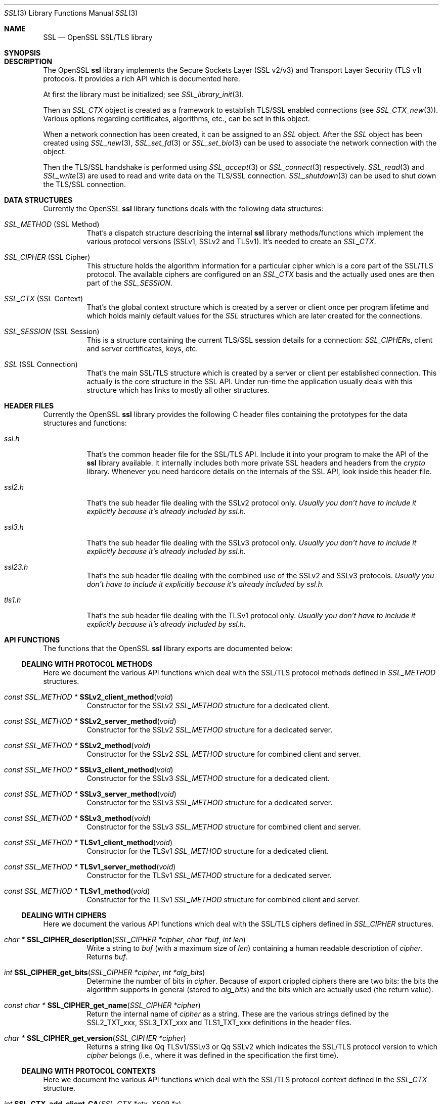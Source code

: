 .\"
.\"	$OpenBSD$
.\"
.Dd $Mdocdate: October 12 2014 $
.Dt SSL 3
.Os
.Sh NAME
.Nm SSL
.Nd OpenSSL SSL/TLS library
.Sh SYNOPSIS
.Sh DESCRIPTION
The OpenSSL
.Nm ssl
library implements the Secure Sockets Layer (SSL v2/v3) and
Transport Layer Security (TLS v1) protocols.
It provides a rich API which is documented here.
.Pp
At first the library must be initialized; see
.Xr SSL_library_init 3 .
.Pp
Then an
.Vt SSL_CTX
object is created as a framework to establish TLS/SSL enabled connections (see
.Xr SSL_CTX_new 3 ) .
Various options regarding certificates, algorithms, etc., can be set in this
object.
.Pp
When a network connection has been created, it can be assigned to an
.Vt SSL
object.
After the
.Vt SSL
object has been created using
.Xr SSL_new 3 ,
.Xr SSL_set_fd 3
or
.Xr SSL_set_bio 3
can be used to associate the network connection with the object.
.Pp
Then the TLS/SSL handshake is performed using
.Xr SSL_accept 3
or
.Xr SSL_connect 3
respectively.
.Xr SSL_read 3
and
.Xr SSL_write 3
are used to read and write data on the TLS/SSL connection.
.Xr SSL_shutdown 3
can be used to shut down the TLS/SSL connection.
.Sh DATA STRUCTURES
Currently the OpenSSL
.Nm ssl
library functions deals with the following data structures:
.Bl -tag -width Ds
.It Vt SSL_METHOD No (SSL Method)
That's a dispatch structure describing the internal
.Nm ssl
library methods/functions which implement the various protocol versions
(SSLv1, SSLv2 and TLSv1).
It's needed to create an
.Vt SSL_CTX .
.It Vt SSL_CIPHER No (SSL Cipher)
This structure holds the algorithm information for a particular cipher which
is a core part of the SSL/TLS protocol.
The available ciphers are configured on an
.Vt SSL_CTX
basis and the actually used ones are then part of the
.Vt SSL_SESSION .
.It Vt SSL_CTX No (SSL Context)
That's the global context structure which is created by a server or client
once per program lifetime and which holds mainly default values for the
.Vt SSL
structures which are later created for the connections.
.It Vt SSL_SESSION No (SSL Session)
This is a structure containing the current TLS/SSL session details for a
connection:
.Vt SSL_CIPHER Ns s, client and server certificates, keys, etc.
.It Vt SSL No (SSL Connection)
That's the main SSL/TLS structure which is created by a server or client per
established connection.
This actually is the core structure in the SSL API.
Under run-time the application usually deals with this structure which has
links to mostly all other structures.
.El
.Sh HEADER FILES
Currently the OpenSSL
.Nm ssl
library provides the following C header files containing the prototypes for the
data structures and functions:
.Bl -tag -width Ds
.It Pa ssl.h
That's the common header file for the SSL/TLS API.
Include it into your program to make the API of the
.Nm ssl
library available.
It internally includes both more private SSL headers and headers from the
.Em crypto
library.
Whenever you need hardcore details on the internals of the SSL API, look inside
this header file.
.It Pa ssl2.h
That's the sub header file dealing with the SSLv2 protocol only.
.Bf Em
 Usually you don't have to include it explicitly because it's already included
by
.Pa ssl.h .
.Ef
.It Pa ssl3.h
That's the sub header file dealing with the SSLv3 protocol only.
.Bf Em
Usually you don't have to include it explicitly because it's already included
by
.Pa ssl.h .
.Ef
.It Pa ssl23.h
That's the sub header file dealing with the combined use of the SSLv2 and SSLv3
protocols.
.Bf Em
Usually you don't have to include it explicitly because it's already included
by
.Pa ssl.h .
.Ef
.It Pa tls1.h
That's the sub header file dealing with the TLSv1 protocol only.
.Bf Em
Usually you don't have to include it explicitly because it's already included
by
.Pa ssl.h .
.Ef
.El
.Sh API FUNCTIONS
The functions that the OpenSSL
.Nm ssl
library exports are documented below:
.Ss DEALING WITH PROTOCOL METHODS
Here we document the various API functions which deal with the SSL/TLS protocol
methods defined in
.Vt SSL_METHOD
structures.
.Bl -tag -width Ds
.It Xo
.Ft const SSL_METHOD *
.Fn SSLv2_client_method void
.Xc
Constructor for the SSLv2
.Vt SSL_METHOD
structure for a dedicated client.
.It Xo
.Ft const SSL_METHOD *
.Fn SSLv2_server_method void
.Xc
Constructor for the SSLv2
.Vt SSL_METHOD
structure for a dedicated server.
.It Xo
.Ft const SSL_METHOD *
.Fn SSLv2_method void
.Xc
Constructor for the SSLv2
.Vt SSL_METHOD
structure for combined client and server.
.It Xo
.Ft const SSL_METHOD *
.Fn SSLv3_client_method void
.Xc
Constructor for the SSLv3
.Vt SSL_METHOD
structure for a dedicated client.
.It Xo
.Ft const SSL_METHOD *
.Fn SSLv3_server_method void
.Xc
Constructor for the SSLv3
.Vt SSL_METHOD
structure for a dedicated server.
.It Xo
.Ft const SSL_METHOD *
.Fn SSLv3_method void
.Xc
Constructor for the SSLv3
.Vt SSL_METHOD
structure for combined client and server.
.It Xo
.Ft const SSL_METHOD *
.Fn TLSv1_client_method void
.Xc
Constructor for the TLSv1
.Vt SSL_METHOD
structure for a dedicated client.
.It Xo
.Ft const SSL_METHOD *
.Fn TLSv1_server_method void
.Xc
Constructor for the TLSv1
.Vt SSL_METHOD
structure for a dedicated server.
.It Xo
.Ft const SSL_METHOD *
.Fn TLSv1_method void
.Xc
Constructor for the TLSv1
.Vt SSL_METHOD
structure for combined client and server.
.El
.Ss DEALING WITH CIPHERS
Here we document the various API functions which deal with the SSL/TLS ciphers
defined in
.Vt SSL_CIPHER
structures.
.Bl -tag -width Ds
.It Xo
.Ft char *
.Fn SSL_CIPHER_description "SSL_CIPHER *cipher" "char *buf" "int len"
.Xc
Write a string to
.Fa buf
(with a maximum size of
.Fa len )
containing a human readable description of
.Fa cipher .
Returns
.Fa buf .
.It Xo
.Ft int
.Fn SSL_CIPHER_get_bits "SSL_CIPHER *cipher" "int *alg_bits"
.Xc
Determine the number of bits in
.Fa cipher .
Because of export crippled ciphers there are two bits:
the bits the algorithm supports in general (stored to
.Fa alg_bits )
and the bits which are actually used (the return value).
.It Xo
.Ft const char *
.Fn SSL_CIPHER_get_name "SSL_CIPHER *cipher"
.Xc
Return the internal name of
.Fa cipher
as a string.
These are the various strings defined by the
.Dv SSL2_TXT_xxx ,
.Dv SSL3_TXT_xxx
and
.Dv TLS1_TXT_xxx
definitions in the header files.
.It Xo
.Ft char *
.Fn SSL_CIPHER_get_version "SSL_CIPHER *cipher"
.Xc
Returns a string like
Qq TLSv1/SSLv3
or
Qq SSLv2
which indicates the SSL/TLS protocol version to which
.Fa cipher
belongs (i.e., where it was defined in the specification the first time).
.El
.Ss DEALING WITH PROTOCOL CONTEXTS
Here we document the various API functions which deal with the SSL/TLS
protocol context defined in the
.Vt SSL_CTX
structure.
.Bl -tag -width Ds
.It Xo
.Ft int
.Fn SSL_CTX_add_client_CA "SSL_CTX *ctx" "X509 *x"
.Xc
.It Xo
.Ft long
.Fn SSL_CTX_add_extra_chain_cert "SSL_CTX *ctx" "X509 *x509"
.Xc
.It Xo
.Ft int
.Fn SSL_CTX_add_session "SSL_CTX *ctx" "SSL_SESSION *c"
.Xc
.It Xo
.Ft int
.Fn SSL_CTX_check_private_key "const SSL_CTX *ctx"
.Xc
.It Xo
.Ft long
.Fn SSL_CTX_ctrl "SSL_CTX *ctx" "int cmd" "long larg" "char *parg"
.Xc
.It Xo
.Ft void
.Fn SSL_CTX_flush_sessions "SSL_CTX *s" "long t"
.Xc
.It Xo
.Ft void
.Fn SSL_CTX_free "SSL_CTX *a"
.Xc
.It Xo
.Ft char *
.Fn SSL_CTX_get_app_data "SSL_CTX *ctx"
.Xc
.It Xo
.Ft X509_STORE *
.Fn SSL_CTX_get_cert_store "SSL_CTX *ctx"
.Xc
.It Xo
.Ft STACK *
.Fn SSL_CTX_get_client_CA_list "const SSL_CTX *ctx"
.Xc
.It Xo
.Ft int
.Fn "(*SSL_CTX_get_client_cert_cb(SSL_CTX *ctx))"
.Fa "SSL *ssl" "X509 **x509" "EVP_PKEY **pkey"
.Xc
.It Xo
.Ft char *
.Fn SSL_CTX_get_ex_data "const SSL_CTX *s" "int idx"
.Xc
.It Xo
.Ft int
.Fo SSL_CTX_get_ex_new_index
.Fa "long argl"
.Fa "void *argp"
.Fa "CRYPTO_EX_new *new_func"
.Fa "CRYPTO_EX_dup *dup_func"
.Fa "CRYPTO_EX_free *free_func"
.Fc
.Xc
.It Xo
.Ft void
.Fo "(*SSL_CTX_get_info_callback(const SSL_CTX *ctx))"
.Fa "SSL *ssl"
.Fa "int cb"
.Fa "int ret"
.Fc
.Xc
.It Xo
.Ft int
.Fn SSL_CTX_get_quiet_shutdown "const SSL_CTX *ctx"
.Xc
.It Xo
.Ft int
.Fn SSL_CTX_get_session_cache_mode "SSL_CTX *ctx"
.Xc
.It Xo
.Ft long
.Fn SSL_CTX_get_timeout "const SSL_CTX *ctx"
.Xc
.It Xo
.Ft int
.Fo "(*SSL_CTX_get_verify_callback(const SSL_CTX *ctx))"
.Fa "int ok"
.Fa "X509_STORE_CTX *ctx"
.Fc
.Xc
.It Xo
.Ft int
.Fn SSL_CTX_get_verify_mode "SSL_CTX *ctx"
.Xc
.It Xo
.Ft int
.Fn SSL_CTX_load_verify_locations "SSL_CTX *ctx" "char *CAfile" "char *CApath"
.Xc
.It Xo
.Ft long
.Fn SSL_CTX_need_tmp_RSA "SSL_CTX *ctx"
.Xc
.It Xo
.Ft SSL_CTX *
.Fn SSL_CTX_new "const SSL_METHOD *meth"
.Xc
.It Xo
.Ft int
.Fn SSL_CTX_remove_session "SSL_CTX *ctx" "SSL_SESSION *c"
.Xc
.It Xo
.Ft int
.Fn SSL_CTX_sess_accept "SSL_CTX *ctx"
.Xc
.It Xo
.Ft int
.Fn SSL_CTX_sess_accept_good "SSL_CTX *ctx"
.Xc
.It Xo
.Ft int
.Fn SSL_CTX_sess_accept_renegotiate "SSL_CTX *ctx"
.Xc
.It Xo
.Ft int
.Fn SSL_CTX_sess_cache_full "SSL_CTX *ctx"
.Xc
.It Xo
.Ft int
.Fn SSL_CTX_sess_cb_hits "SSL_CTX *ctx"
.Xc
.It Xo
.Ft int
.Fn SSL_CTX_sess_connect "SSL_CTX *ctx"
.Xc
.It Xo
.Ft int
.Fn SSL_CTX_sess_connect_good "SSL_CTX *ctx"
.Xc
.It Xo
.Ft int
.Fn SSL_CTX_sess_connect_renegotiate "SSL_CTX *ctx"
.Xc
.It Xo
.Ft int
.Fn SSL_CTX_sess_get_cache_size "SSL_CTX *ctx"
.Xc
.It Xo
.Ft SSL_SESSION *
.Fo "(*SSL_CTX_sess_get_get_cb(SSL_CTX *ctx))"
.Fa "SSL *ssl"
.Fa "unsigned char *data"
.Fa "int len"
.Fa "int *copy"
.Fc
.Xc
.It Xo
.Ft int
.Fn "(*SSL_CTX_sess_get_new_cb(SSL_CTX *ctx))" "SSL *ssl" "SSL_SESSION *sess"
.Xc
.It Xo
.Ft void
.Fo "(*SSL_CTX_sess_get_remove_cb(SSL_CTX *ctx))"
.Fa "SSL_CTX *ctx"
.Fa "SSL_SESSION *sess"
.Fc
.Xc
.It Xo
.Ft int
.Fn SSL_CTX_sess_hits "SSL_CTX *ctx"
.Xc
.It Xo
.Ft int
.Fn SSL_CTX_sess_misses "SSL_CTX *ctx"
.Xc
.It Xo
.Ft int
.Fn SSL_CTX_sess_number "SSL_CTX *ctx"
.Xc
.It Xo
.Ft void
.Fn SSL_CTX_sess_set_cache_size "SSL_CTX *ctx" "long t"
.Xc
.It Xo
.Ft void
.Fo SSL_CTX_sess_set_get_cb
.Fa "SSL_CTX *ctx"
.Fa "SSL_SESSION *(*cb)(SSL *ssl, unsigned char *data, int len, int *copy)"
.Fc
.Xc
.It Xo
.Ft void
.Fo SSL_CTX_sess_set_new_cb
.Fa "SSL_CTX *ctx"
.Fa "int (*cb)(SSL *ssl, SSL_SESSION *sess)"
.Fc
.Xc
.It Xo
.Ft void
.Fo SSL_CTX_sess_set_remove_cb
.Fa "SSL_CTX *ctx"
.Fa "void (*cb)(SSL_CTX *ctx, SSL_SESSION *sess)"
.Fc
.Xc
.It Xo
.Ft int
.Fn SSL_CTX_sess_timeouts "SSL_CTX *ctx"
.Xc
.It Xo
.Ft LHASH *
.Fn SSL_CTX_sessions "SSL_CTX *ctx"
.Xc
.It Xo
.Ft void
.Fn SSL_CTX_set_app_data "SSL_CTX *ctx" "void *arg"
.Xc
.It Xo
.Ft void
.Fn SSL_CTX_set_cert_store "SSL_CTX *ctx" "X509_STORE *cs"
.Xc
.It Xo
.Ft void
.Fn SSL_CTX_set_cert_verify_cb "SSL_CTX *ctx" "int (*cb)()" "char *arg"
.Xc
.It Xo
.Ft int
.Fn SSL_CTX_set_cipher_list "SSL_CTX *ctx" "char *str"
.Xc
.It Xo
.Ft void
.Fn SSL_CTX_set_client_CA_list "SSL_CTX *ctx" "STACK *list"
.Xc
.It Xo
.Ft void
.Fo SSL_CTX_set_client_cert_cb
.Fa "SSL_CTX *ctx"
.Fa "int (*cb)(SSL *ssl, X509 **x509, EVP_PKEY **pkey)"
.Fc
.Xc
.It Xo
.Ft void
.Fn SSL_CTX_set_default_passwd_cb "SSL_CTX *ctx" "pem_password_cb *cb"
.Xc
.It Xo
.Ft void
.Fn SSL_CTX_set_default_read_ahead "SSL_CTX *ctx" "int m"
.Xc
.It Xo
.Ft int
.Fn SSL_CTX_set_default_verify_paths "SSL_CTX *ctx"
.Xc
.It Xo
.Ft int
.Fn SSL_CTX_set_ex_data "SSL_CTX *s" "int idx" "char *arg"
.Xc
.It Xo
.Ft void
.Fo SSL_CTX_set_info_callback
.Fa "SSL_CTX *ctx"
.Fa "void (*cb)(SSL *ssl, int cb, int ret)"
.Fc
.Xc
.It Xo
.Ft void
.Fo SSL_CTX_set_msg_callback
.Fa "SSL_CTX *ctx"
.Fa "void (*cb)(int write_p, int version, int content_type, const void *buf, \
size_t len, SSL *ssl, void *arg)"
.Fc
.Xc
.It Xo
.Ft void
.Fn SSL_CTX_set_msg_callback_arg "SSL_CTX *ctx" "void *arg"
.Xc
.It Xo
.Ft void
.Fn SSL_CTX_set_options "SSL_CTX *ctx" "unsigned long op"
.Xc
.It Xo
.Ft void
.Fn SSL_CTX_set_quiet_shutdown "SSL_CTX *ctx" "int mode"
.Xc
.It Xo
.Ft void
.Fn SSL_CTX_set_session_cache_mode "SSL_CTX *ctx" "int mode"
.Xc
.It Xo
.Ft int
.Fn SSL_CTX_set_ssl_version "SSL_CTX *ctx" "const SSL_METHOD *meth"
.Xc
.It Xo
.Ft void
.Fn SSL_CTX_set_timeout "SSL_CTX *ctx" "long t"
.Xc
.It Xo
.Ft long
.Fn SSL_CTX_set_tmp_dh "SSL_CTX* ctx" "DH *dh"
.Xc
.It Xo
.Ft long
.Fn SSL_CTX_set_tmp_dh_callback "SSL_CTX *ctx" "DH *(*cb)(void)"
.Xc
.It Xo
.Ft long
.Fn SSL_CTX_set_tmp_rsa "SSL_CTX *ctx" "RSA *rsa"
.Xc
.It Xo
.Fn SSL_CTX_set_tmp_rsa_callback
.Xc
.Ft long
.Fo SSL_CTX_set_tmp_rsa_callback
.Fa "SSL_CTX *ctx"
.Fa "RSA *(*cb)(SSL *ssl, int export, int keylength)"
.Fc
.Pp
Sets the callback which will be called when a temporary private key is
required.
The
.Fa export
flag will be set if the reason for needing a temp key is that an export
ciphersuite is in use, in which case,
.Fa keylength
will contain the required keylength in bits.
.\" XXX using what?
Generate a key of appropriate size (using ???) and return it.
.It Xo
.Fn SSL_set_tmp_rsa_callback
.Xc
.Ft long
.Fo SSL_set_tmp_rsa_callback
.Fa "SSL *ssl"
.Fa "RSA *(*cb)(SSL *ssl, int export, int keylength)"
.Fc
.Pp
The same as
.Fn SSL_CTX_set_tmp_rsa_callback ,
except it operates on an
.Vt SSL
session instead of a context.
.It Xo
.Ft void
.Fn SSL_CTX_set_verify "SSL_CTX *ctx" "int mode" "int (*cb)(void)"
.Xc
.It Xo
.Ft int
.Fn SSL_CTX_use_PrivateKey "SSL_CTX *ctx" "EVP_PKEY *pkey"
.Xc
.It Xo
.Ft int
.Fo SSL_CTX_use_PrivateKey_ASN1
.Fa "int type"
.Fa "SSL_CTX *ctx"
.Fa "unsigned char *d"
.Fa "long len"
.Fc
.Xc
.It Xo
.Ft int
.Fn SSL_CTX_use_PrivateKey_file "SSL_CTX *ctx" "char *file" "int type"
.Xc
.It Xo
.Ft int
.Fn SSL_CTX_use_RSAPrivateKey "SSL_CTX *ctx" "RSA *rsa"
.Xc
.It Xo
.Ft int
.Fn SSL_CTX_use_RSAPrivateKey_ASN1 "SSL_CTX *ctx" "unsigned char *d" "long len"
.Xc
.It Xo
.Ft int
.Fn SSL_CTX_use_RSAPrivateKey_file "SSL_CTX *ctx" "char *file" "int type"
.Xc
.It Xo
.Ft int
.Fn SSL_CTX_use_certificate "SSL_CTX *ctx" "X509 *x"
.Xc
.It Xo
.Ft int
.Fn SSL_CTX_use_certificate_ASN1 "SSL_CTX *ctx" "int len" "unsigned char *d"
.Xc
.It Xo
.Ft int
.Fn SSL_CTX_use_certificate_file "SSL_CTX *ctx" "char *file" "int type"
.Xc
.It Xo
.Ft void
.Fo SSL_CTX_set_psk_client_callback
.Fa "SSL_CTX *ctx"
.Fa "unsigned int (*callback)(SSL *ssl, const char *hint, char *identity, \
unsigned int max_identity_len, unsigned char *psk, unsigned int max_psk_len)"
.Fc
.Xc
.It Xo
.Ft int
.Fn SSL_CTX_use_psk_identity_hint "SSL_CTX *ctx" "const char *hint"
.Xc
.It Xo
.Ft void
.Fo SSL_CTX_set_psk_server_callback
.Fa "SSL_CTX *ctx"
.Fa "unsigned int (*callback)(SSL *ssl, const char *identity, \
unsigned char *psk, int max_psk_len)"
.Fc
.Xc
.El
.Ss DEALING WITH SESSIONS
Here we document the various API functions which deal with the SSL/TLS sessions
defined in the
.Vt SSL_SESSION
structures.
.Bl -tag -width Ds
.It Xo
.Ft int
.Fn SSL_SESSION_cmp "const SSL_SESSION *a" "const SSL_SESSION *b"
.Xc
.It Xo
.Ft void
.Fn SSL_SESSION_free "SSL_SESSION *ss"
.Xc
.It Xo
.Ft char *
.Fn SSL_SESSION_get_app_data "SSL_SESSION *s"
.Xc
.It Xo
.Ft char *
.Fn SSL_SESSION_get_ex_data "const SSL_SESSION *s" "int idx"
.Xc
.It Xo
.Ft int
.Fo SSL_SESSION_get_ex_new_index
.Fa "long argl"
.Fa "char *argp"
.Fa "int (*new_func)(void)"
.Fa "int (*dup_func)(void), void (*free_func)(void)"
.Fc
.Xc
.It Xo
.Ft long
.Fn SSL_SESSION_get_time "const SSL_SESSION *s"
.Xc
.It Xo
.Ft long
.Fn SSL_SESSION_get_timeout "const SSL_SESSION *s"
.Xc
.It Xo
.Ft unsigned long
.Fn SSL_SESSION_hash "const SSL_SESSION *a"
.Xc
.It Xo
.Ft SSL_SESSION *
.Fn SSL_SESSION_new void
.Xc
.It Xo
.Ft int
.Fn SSL_SESSION_print "BIO *bp" "const SSL_SESSION *x"
.Xc
.It Xo
.Ft int
.Fn SSL_SESSION_print_fp "FILE *fp" "const SSL_SESSION *x"
.Xc
.It Xo
.Ft void
.Fn SSL_SESSION_set_app_data "SSL_SESSION *s" "char *a"
.Xc
.It Xo
.Ft int
.Fn SSL_SESSION_set_ex_data "SSL_SESSION *s" "int idx" "char *arg"
.Xc
.It Xo
.Ft long
.Fn SSL_SESSION_set_time "SSL_SESSION *s" "long t"
.Xc
.It Xo
.Ft long
.Fn SSL_SESSION_set_timeout "SSL_SESSION *s" "long t"
.Xc
.El
.Ss DEALING WITH CONNECTIONS
Here we document the various API functions which deal with the SSL/TLS
connection defined in the
.Vt SSL
structure.
.Bl -tag -width Ds
.It Xo
.Ft int
.Fn SSL_accept "SSL *ssl"
.Xc
.It Xo
.Ft int
.Fn SSL_add_dir_cert_subjects_to_stack "STACK *stack" "const char *dir"
.Xc
.It Xo
.Ft int
.Fn SSL_add_file_cert_subjects_to_stack "STACK *stack" "const char *file"
.Xc
.It Xo
.Ft int
.Fn SSL_add_client_CA "SSL *ssl" "X509 *x"
.Xc
.It Xo
.Ft char *
.Fn SSL_alert_desc_string "int value"
.Xc
.It Xo
.Ft char *
.Fn SSL_alert_desc_string_long "int value"
.Xc
.It Xo
.Ft char *
.Fn SSL_alert_type_string "int value"
.Xc
.It Xo
.Ft char *
.Fn SSL_alert_type_string_long "int value"
.Xc
.It Xo
.Ft int
.Fn SSL_check_private_key "const SSL *ssl"
.Xc
.It Xo
.Ft void
.Fn SSL_clear "SSL *ssl"
.Xc
.It Xo
.Ft long
.Fn SSL_clear_num_renegotiations "SSL *ssl"
.Xc
.It Xo
.Ft int
.Fn SSL_connect "SSL *ssl"
.Xc
.It Xo
.Ft void
.Fn SSL_copy_session_id "SSL *t" "const SSL *f"
.Xc
.It Xo
.Ft long
.Fn SSL_ctrl "SSL *ssl" "int cmd" "long larg" "char *parg"
.Xc
.It Xo
.Ft int
.Fn SSL_do_handshake "SSL *ssl"
.Xc
.It Xo
.Ft SSL *
.Fn SSL_dup "SSL *ssl"
.Xc
.It Xo
.Ft STACK *
.Fn SSL_dup_CA_list "STACK *sk"
.Xc
.It Xo
.Ft void
.Fn SSL_free "SSL *ssl"
.Xc
.It Xo
.Ft SSL_CTX *
.Fn SSL_get_SSL_CTX "const SSL *ssl"
.Xc
.It Xo
.Ft char *
.Fn SSL_get_app_data "SSL *ssl"
.Xc
.It Xo
.Ft X509 *
.Fn SSL_get_certificate "const SSL *ssl"
.Xc
.It Xo
.Ft const char *
.Fn SSL_get_cipher "const SSL *ssl"
.Xc
.It Xo
.Ft int
.Fn SSL_get_cipher_bits "const SSL *ssl" "int *alg_bits"
.Xc
.It Xo
.Ft char *
.Fn SSL_get_cipher_list "const SSL *ssl" "int n"
.Xc
.It Xo
.Ft char *
.Fn SSL_get_cipher_name "const SSL *ssl"
.Xc
.It Xo
.Ft char *
.Fn SSL_get_cipher_version "const SSL *ssl"
.Xc
.It Xo
.Ft STACK *
.Fn SSL_get_ciphers "const SSL *ssl"
.Xc
.It Xo
.Ft STACK *
.Fn SSL_get_client_CA_list "const SSL *ssl"
.Xc
.It Xo
.Ft SSL_CIPHER *
.Fn SSL_get_current_cipher "SSL *ssl"
.Xc
.It Xo
.Ft long
.Fn SSL_get_default_timeout "const SSL *ssl"
.Xc
.It Xo
.Ft int
.Fn SSL_get_error "const SSL *ssl" "int i"
.Xc
.It Xo
.Ft char *
.Fn SSL_get_ex_data "const SSL *ssl" "int idx"
.Xc
.It Xo
.Ft int
.Fn SSL_get_ex_data_X509_STORE_CTX_idx void
.Xc
.It Xo
.Ft int
.Fo SSL_get_ex_new_index
.Fa "long argl"
.Fa "char *argp"
.Fa "int (*new_func)(void)"
.Fa "int (*dup_func)(void)"
.Fa "void (*free_func)(void)"
.Fc
.Xc
.It Xo
.Ft int
.Fn SSL_get_fd "const SSL *ssl"
.Xc
.It Xo
.Ft void
.Fn "(*SSL_get_info_callback(const SSL *ssl))"
.Xc
.It Xo
.Ft STACK *
.Fn SSL_get_peer_cert_chain "const SSL *ssl"
.Xc
.It Xo
.Ft X509 *
.Fn SSL_get_peer_certificate "const SSL *ssl"
.Xc
.It Xo
.Ft EVP_PKEY *
.Fn SSL_get_privatekey "SSL *ssl"
.Xc
.It Xo
.Ft int
.Fn SSL_get_quiet_shutdown "const SSL *ssl"
.Xc
.It Xo
.Ft BIO *
.Fn SSL_get_rbio "const SSL *ssl"
.Xc
.It Xo
.Ft int
.Fn SSL_get_read_ahead "const SSL *ssl"
.Xc
.It Xo
.Ft SSL_SESSION *
.Fn SSL_get_session "const SSL *ssl"
.Xc
.It Xo
.Ft char *
.Fn SSL_get_shared_ciphers "const SSL *ssl" "char *buf" "int len"
.Xc
.It Xo
.Ft int
.Fn SSL_get_shutdown "const SSL *ssl"
.Xc
.It Xo
.Ft const SSL_METHOD *
.Fn SSL_get_ssl_method "SSL *ssl"
.Xc
.It Xo
.Ft int
.Fn SSL_get_state "const SSL *ssl"
.Xc
.It Xo
.Ft long
.Fn SSL_get_time "const SSL *ssl"
.Xc
.It Xo
.Ft long
.Fn SSL_get_timeout "const SSL *ssl"
.Xc
.It Xo
.Ft int
.Fn "(*SSL_get_verify_callback(const SSL *ssl))" int "X509_STORE_CTX *"
.Xc
.It Xo
.Ft int
.Fn SSL_get_verify_mode "const SSL *ssl"
.Xc
.It Xo
.Ft long
.Fn SSL_get_verify_result "const SSL *ssl"
.Xc
.It Xo
.Ft char *
.Fn SSL_get_version "const SSL *ssl"
.Xc
.It Xo
.Ft BIO *
.Fn SSL_get_wbio "const SSL *ssl"
.Xc
.It Xo
.Ft int
.Fn SSL_in_accept_init "SSL *ssl"
.Xc
.It Xo
.Ft int
.Fn SSL_in_before "SSL *ssl"
.Xc
.It Xo
.Ft int
.Fn SSL_in_connect_init "SSL *ssl"
.Xc
.It Xo
.Ft int
.Fn SSL_in_init "SSL *ssl"
.Xc
.It Xo
.Ft int
.Fn SSL_is_init_finished "SSL *ssl"
.Xc
.It Xo
.Ft STACK *
.Fn SSL_load_client_CA_file "char *file"
.Xc
.It Xo
.Ft void
.Fn SSL_load_error_strings "void"
.Xc
.It Xo
.Ft SSL *
.Fn SSL_new "SSL_CTX *ctx"
.Xc
.It Xo
.Ft long
.Fn SSL_num_renegotiations "SSL *ssl"
.Xc
.It Xo
.Ft int
.Fn SSL_peek "SSL *ssl" "void *buf" "int num"
.Xc
.It Xo
.Ft int
.Fn SSL_pending "const SSL *ssl"
.Xc
.It Xo
.Ft int
.Fn SSL_read "SSL *ssl" "void *buf" "int num"
.Xc
.It Xo
.Ft int
.Fn SSL_renegotiate "SSL *ssl"
.Xc
.It Xo
.Ft char *
.Fn SSL_rstate_string "SSL *ssl"
.Xc
.It Xo
.Ft char *
.Fn SSL_rstate_string_long "SSL *ssl"
.Xc
.It Xo
.Ft long
.Fn SSL_session_reused "SSL *ssl"
.Xc
.It Xo
.Ft void
.Fn SSL_set_accept_state "SSL *ssl"
.Xc
.It Xo
.Ft void
.Fn SSL_set_app_data "SSL *ssl" "char *arg"
.Xc
.It Xo
.Ft void
.Fn SSL_set_bio "SSL *ssl" "BIO *rbio" "BIO *wbio"
.Xc
.It Xo
.Ft int
.Fn SSL_set_cipher_list "SSL *ssl" "char *str"
.Xc
.It Xo
.Ft void
.Fn SSL_set_client_CA_list "SSL *ssl" "STACK *list"
.Xc
.It Xo
.Ft void
.Fn SSL_set_connect_state "SSL *ssl"
.Xc
.It Xo
.Ft int
.Fn SSL_set_ex_data "SSL *ssl" "int idx" "char *arg"
.Xc
.It Xo
.Ft int
.Fn SSL_set_fd "SSL *ssl" "int fd"
.Xc
.It Xo
.Ft void
.Fn SSL_set_info_callback "SSL *ssl" "void (*cb)(void)"
.Xc
.It Xo
.Ft void
.Fo SSL_set_msg_callback
.Fa "SSL *ctx"
.Fa "void (*cb)(int write_p, int version, int content_type, const void *buf, \
size_t len, SSL *ssl, void *arg)"
.Fc
.Xc
.It Xo
.Ft void
.Fn SSL_set_msg_callback_arg "SSL *ctx" "void *arg"
.Xc
.It Xo
.Ft void
.Fn SSL_set_options "SSL *ssl" "unsigned long op"
.Xc
.It Xo
.Ft void
.Fn SSL_set_quiet_shutdown "SSL *ssl" "int mode"
.Xc
.It Xo
.Ft void
.Fn SSL_set_read_ahead "SSL *ssl" "int yes"
.Xc
.It Xo
.Ft int
.Fn SSL_set_rfd "SSL *ssl" "int fd"
.Xc
.It Xo
.Ft int
.Fn SSL_set_session "SSL *ssl" "SSL_SESSION *session"
.Xc
.It Xo
.Ft void
.Fn SSL_set_shutdown "SSL *ssl" "int mode"
.Xc
.It Xo
.Ft int
.Fn SSL_set_ssl_method "SSL *ssl" "const SSL_METHOD *meth"
.Xc
.It Xo
.Ft void
.Fn SSL_set_time "SSL *ssl" "long t"
.Xc
.It Xo
.Ft void
.Fn SSL_set_timeout "SSL *ssl" "long t"
.Xc
.It Xo
.Ft void
.Fn SSL_set_verify "SSL *ssl" "int mode" "int (*callback)(void)"
.Xc
.It Xo
.Ft void
.Fn SSL_set_verify_result "SSL *ssl" "long arg"
.Xc
.It Xo
.Ft int
.Fn SSL_set_wfd "SSL *ssl" "int fd"
.Xc
.It Xo
.Ft int
.Fn SSL_shutdown "SSL *ssl"
.Xc
.It Xo
.Ft int
.Fn SSL_state "const SSL *ssl"
.Xc
.It Xo
.Ft char *
.Fn SSL_state_string "const SSL *ssl"
.Xc
.It Xo
.Ft char *
.Fn SSL_state_string_long "const SSL *ssl"
.Xc
.It Xo
.Ft long
.Fn SSL_total_renegotiations "SSL *ssl"
.Xc
.It Xo
.Ft int
.Fn SSL_use_PrivateKey "SSL *ssl" "EVP_PKEY *pkey"
.Xc
.It Xo
.Ft int
.Fn SSL_use_PrivateKey_ASN1 "int type" "SSL *ssl" "unsigned char *d" "long len"
.Xc
.It Xo
.Ft int
.Fn SSL_use_PrivateKey_file "SSL *ssl" "char *file" "int type"
.Xc
.It Xo
.Ft int
.Fn SSL_use_RSAPrivateKey "SSL *ssl" "RSA *rsa"
.Xc
.It Xo
.Ft int
.Fn SSL_use_RSAPrivateKey_ASN1 "SSL *ssl" "unsigned char *d" "long len"
.Xc
.It Xo
.Ft int
.Fn SSL_use_RSAPrivateKey_file "SSL *ssl" "char *file" "int type"
.Xc
.It Xo
.Ft int
.Fn SSL_use_certificate "SSL *ssl" "X509 *x"
.Xc
.It Xo
.Ft int
.Fn SSL_use_certificate_ASN1 "SSL *ssl" "int len" "unsigned char *d"
.Xc
.It Xo
.Ft int
.Fn SSL_use_certificate_file "SSL *ssl" "char *file" "int type"
.Xc
.It Xo
.Ft int
.Fn SSL_version "const SSL *ssl"
.Xc
.It Xo
.Ft int
.Fn SSL_want "const SSL *ssl"
.Xc
.It Xo
.Ft int
.Fn SSL_want_nothing "const SSL *ssl"
.Xc
.It Xo
.Ft int
.Fn SSL_want_read "const SSL *ssl"
.Xc
.It Xo
.Ft int
.Fn SSL_want_write "const SSL *ssl"
.Xc
.It Xo
.Ft int
.Fn SSL_want_x509_lookup "const SSL *ssl"
.Xc
.It Xo
.Ft int
.Fn SSL_write "SSL *ssl" "const void *buf" "int num"
.Xc
.It Xo
.Ft void
.Fo SSL_set_psk_client_callback
.Fa "SSL *ssl"
.Fa "unsigned int (*callback)(SSL *ssl, const char *hint, char *identity, \
unsigned int max_identity_len, unsigned char *psk, unsigned int max_psk_len)"
.Fc
.Xc
.It Xo
.Ft int
.Fn SSL_use_psk_identity_hint "SSL *ssl" "const char *hint"
.Xc
.It Xo
.Ft void
.Fo SSL_set_psk_server_callback
.Fa "SSL *ssl"
.Fa "unsigned int (*callback)(SSL *ssl, const char *identity, \
unsigned char *psk, int max_psk_len)"
.Fc
.Xc
.It Xo
.Ft const char *
.Fn SSL_get_psk_identity_hint "SSL *ssl"
.Xc
.It Xo
.Ft const char *
.Fn SSL_get_psk_identity "SSL *ssl"
.Xc
.El
.Sh SEE ALSO
.Xr openssl 1 ,
.Xr crypto 3 ,
.Xr d2i_SSL_SESSION 3 ,
.Xr SSL_accept 3 ,
.Xr SSL_alert_type_string 3 ,
.Xr SSL_CIPHER_get_name 3 ,
.Xr SSL_clear 3 ,
.Xr SSL_COMP_add_compression_method 3 ,
.Xr SSL_connect 3 ,
.Xr SSL_CTX_add_extra_chain_cert 3 ,
.Xr SSL_CTX_add_session 3 ,
.Xr SSL_CTX_ctrl 3 ,
.Xr SSL_CTX_flush_sessions 3 ,
.Xr SSL_CTX_get_ex_new_index 3 ,
.Xr SSL_CTX_get_verify_mode 3 ,
.Xr SSL_CTX_load_verify_locations 3 ,
.Xr SSL_CTX_new 3 ,
.Xr SSL_CTX_sess_number 3 ,
.Xr SSL_CTX_sess_set_cache_size 3 ,
.Xr SSL_CTX_sess_set_get_cb 3 ,
.Xr SSL_CTX_sessions 3 ,
.Xr SSL_CTX_set_cert_store 3 ,
.Xr SSL_CTX_set_cert_verify_callback 3 ,
.Xr SSL_CTX_set_cipher_list 3 ,
.Xr SSL_CTX_set_client_CA_list 3 ,
.Xr SSL_CTX_set_client_cert_cb 3 ,
.Xr SSL_CTX_set_default_passwd_cb 3 ,
.Xr SSL_CTX_set_generate_session_id 3 ,
.Xr SSL_CTX_set_info_callback 3 ,
.Xr SSL_CTX_set_max_cert_list 3 ,
.Xr SSL_CTX_set_mode 3 ,
.Xr SSL_CTX_set_msg_callback 3 ,
.Xr SSL_CTX_set_options 3 ,
.Xr SSL_CTX_set_psk_client_callback 3 ,
.Xr SSL_CTX_set_quiet_shutdown 3 ,
.Xr SSL_CTX_set_session_cache_mode 3 ,
.Xr SSL_CTX_set_session_id_context 3 ,
.Xr SSL_CTX_set_ssl_version 3 ,
.Xr SSL_CTX_set_timeout 3 ,
.Xr SSL_CTX_set_tmp_dh_callback 3 ,
.Xr SSL_CTX_set_tmp_rsa_callback 3 ,
.Xr SSL_CTX_set_verify 3 ,
.Xr SSL_CTX_use_certificate 3 ,
.Xr SSL_CTX_use_psk_identity_hint 3 ,
.Xr SSL_do_handshake 3 ,
.Xr SSL_get_ciphers 3 ,
.Xr SSL_get_client_CA_list 3 ,
.Xr SSL_get_default_timeout 3 ,
.Xr SSL_get_error 3 ,
.Xr SSL_get_ex_data_X509_STORE_CTX_idx 3 ,
.Xr SSL_get_ex_new_index 3 ,
.Xr SSL_get_fd 3 ,
.Xr SSL_get_peer_cert_chain 3 ,
.Xr SSL_get_psk_identity 3 ,
.Xr SSL_get_rbio 3 ,
.Xr SSL_get_session 3 ,
.Xr SSL_get_SSL_CTX 3 ,
.Xr SSL_get_verify_result 3 ,
.Xr SSL_get_version 3 ,
.Xr SSL_library_init 3 ,
.Xr SSL_load_client_CA_file 3 ,
.Xr SSL_new 3 ,
.Xr SSL_pending 3 ,
.Xr SSL_read 3 ,
.Xr SSL_rstate_string 3 ,
.Xr SSL_SESSION_free 3 ,
.Xr SSL_SESSION_get_ex_new_index 3 ,
.Xr SSL_SESSION_get_time 3 ,
.Xr SSL_session_reused 3 ,
.Xr SSL_set_bio 3 ,
.Xr SSL_set_connect_state 3 ,
.Xr SSL_set_fd 3 ,
.Xr SSL_set_session 3 ,
.Xr SSL_set_shutdown 3 ,
.Xr SSL_shutdown 3 ,
.Xr SSL_state_string 3 ,
.Xr SSL_want 3 ,
.Xr SSL_write 3
.Sh HISTORY
The
.Nm
document appeared in OpenSSL 0.9.2.
